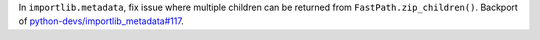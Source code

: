 In ``importlib.metadata``, fix issue where multiple children can be returned
from ``FastPath.zip_children()``. Backport of
`python-devs/importlib_metadata#117
<https://gitlab.com/python-devs/importlib_metadata/-/issues/117>`_.
